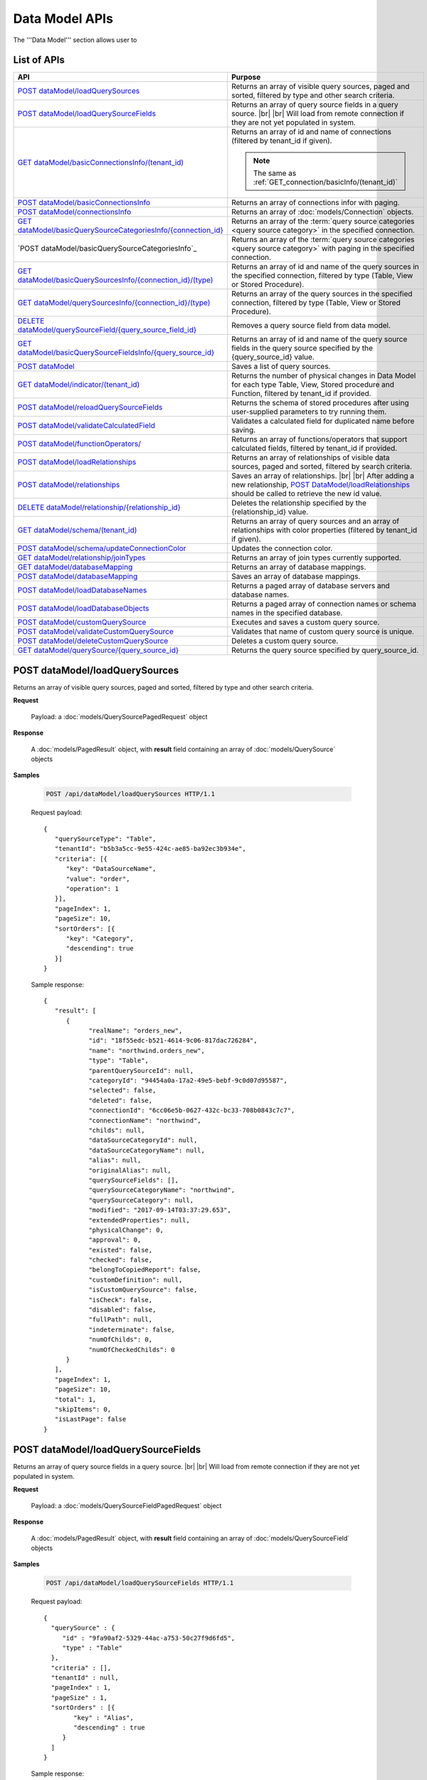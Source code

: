 

============================
Data Model APIs
============================

The '''Data Model''' section allows user to

.. hlist::
   :columns: 2
   
   * manage data sources and data source fields
   * add computed columns
   * delete columns
   * manage relationships

List of APIs
------------

.. list-table::
   :class: apitable
   :widths: 35 65
   :header-rows: 1

   * - API
     - Purpose
   * - `POST dataModel/loadQuerySources`_
     - Returns an array of visible query sources, paged and sorted, filtered by type and other search criteria.
   * - `POST dataModel/loadQuerySourceFields`_
     - Returns an array of query source fields in a query source. |br| |br|
       Will load from remote connection if they are not yet populated in system.
   * - `GET dataModel/basicConnectionsInfo/(tenant_id)`_
     - Returns an array of id and name of connections (filtered by tenant_id if given).
     
       .. note::
          
          The same as :ref:`GET_connection/basicInfo/(tenant_id)`
   * - `POST dataModel/basicConnectionsInfo`_
     - Returns an array of connections infor with paging.
   * - `POST dataModel/connectionsInfo`_
     - Returns an array of :doc:`models/Connection` objects.
   * - `GET dataModel/basicQuerySourceCategoriesInfo/{connection_id}`_
     - Returns an array of the :term:`query source categories <query source category>` in the specified connection.
     
       .. versionadded:: 2.0.3
   * - `POST dataModel/basicQuerySourceCategoriesInfo`_
     - Returns an array of the :term:`query source categories <query source category>` with paging in the specified connection.
     
       .. versionadded:: 2.4.0
   * - `GET dataModel/basicQuerySourcesInfo/{connection_id}/(type)`_
     - Returns an array of id and name of the query sources in the specified connection, filtered by type (Table, View or Stored Procedure).
   * - `GET dataModel/querySourcesInfo/{connection_id}/(type)`_
     - Returns an array of the query sources in the specified connection, filtered by type (Table, View or Stored Procedure).
   * - `DELETE dataModel/querySourceField/{query_source_field_id}`_
     - Removes a query source field from data model.
   * - `GET dataModel/basicQuerySourceFieldsInfo/{query_source_id}`_
     - Returns an array of id and name of the query source fields in the query source specified by the {query_source_id} value.
   * - `POST dataModel`_
     - Saves a list of query sources.
   * - `GET dataModel/indicator/(tenant_id)`_
     - Returns the number of physical changes in Data Model for each type Table, View, Stored procedure and Function, filtered by tenant_id if provided.
   * - `POST dataModel/reloadQuerySourceFields`_
     - Returns the schema of stored procedures after using user-supplied parameters to try running them.
   * - `POST dataModel/validateCalculatedField`_
     - Validates a calculated field for duplicated name before saving.
   * - `POST dataModel/functionOperators/`_
     - Returns an array of functions/operators that support calculated fields, filtered by tenant_id if provided.
   * - `POST dataModel/loadRelationships`_
     - Returns an array of relationships of visible data sources, paged and sorted, filtered by search criteria.
   * - `POST dataModel/relationships`_
     - Saves an array of relationships. |br| |br|
       After adding a new relationship, `POST DataModel/loadRelationships`_ should be called to retrieve the new id value.
   * - `DELETE dataModel/relationship/{relationship_id}`_
     - Deletes the relationship specified by the {relationship_id} value.
   * - `GET dataModel/schema/(tenant_id)`_
     - Returns an array of query sources and an array of relationships with color properties (filtered by tenant_id if given).
   * - `POST dataModel/schema/updateConnectionColor`_
     - Updates the connection color.
   * - `GET dataModel/relationship/joinTypes`_
     - Returns an array of join types currently supported.
   * - `GET dataModel/databaseMapping`_
     - Returns an array of database mappings.
   * - `POST dataModel/databaseMapping`_
     - Saves an array of database mappings.
   * - `POST dataModel/loadDatabaseNames`_
     - Returns a paged array of database servers and database names.
   * - `POST dataModel/loadDatabaseObjects`_
     - Returns a paged array of connection names or schema names in the specified database.
   * - `POST dataModel/customQuerySource`_
     - Executes and saves a custom query source.
   * - `POST dataModel/validateCustomQuerySource`_
     - Validates that name of custom query source is unique.
   * - `POST dataModel/deleteCustomQuerySource`_
     - Deletes a custom query source.
   * - `GET dataModel/querySource/{query_source_id}`_
     - Returns the query source specified by query_source_id.

.. _POST_dataModel/loadQuerySources:

POST dataModel/loadQuerySources
--------------------------------------------------------------

Returns an array of visible query sources, paged and sorted, filtered by type and other search criteria.

**Request**

    Payload: a :doc:`models/QuerySourcePagedRequest` object

**Response**

    A :doc:`models/PagedResult` object, with **result** field containing an array of :doc:`models/QuerySource` objects

**Samples**

   .. code-block:: http

      POST /api/dataModel/loadQuerySources HTTP/1.1

   Request payload::

      {
         "querySourceType": "Table",
         "tenantId": "b5b3a5cc-9e55-424c-ae85-ba92ec3b934e",
         "criteria": [{
            "key": "DataSourceName",
            "value": "order",
            "operation": 1
         }],
         "pageIndex": 1,
         "pageSize": 10,
         "sortOrders": [{
            "key": "Category",
            "descending": true
         }]
      }

   Sample response::

      {
         "result": [        
            {
                  "realName": "orders_new",
                  "id": "18f55edc-b521-4614-9c06-817dac726284",
                  "name": "northwind.orders_new",
                  "type": "Table",
                  "parentQuerySourceId": null,
                  "categoryId": "94454a0a-17a2-49e5-bebf-9c0d07d95587",
                  "selected": false,
                  "deleted": false,
                  "connectionId": "6cc06e5b-0627-432c-bc33-708b0843c7c7",
                  "connectionName": "northwind",
                  "childs": null,
                  "dataSourceCategoryId": null,
                  "dataSourceCategoryName": null,
                  "alias": null,
                  "originalAlias": null,
                  "querySourceFields": [],
                  "querySourceCategoryName": "northwind",
                  "querySourceCategory": null,
                  "modified": "2017-09-14T03:37:29.653",
                  "extendedProperties": null,
                  "physicalChange": 0,
                  "approval": 0,
                  "existed": false,
                  "checked": false,
                  "belongToCopiedReport": false,
                  "customDefinition": null,
                  "isCustomQuerySource": false,
                  "isCheck": false,
                  "disabled": false,
                  "fullPath": null,
                  "indeterminate": false,
                  "numOfChilds": 0,
                  "numOfCheckedChilds": 0
            }
         ],
         "pageIndex": 1,
         "pageSize": 10,
         "total": 1,
         "skipItems": 0,
         "isLastPage": false
      }

.. _POST_dataModel/loadQuerySourceFields:

POST dataModel/loadQuerySourceFields
--------------------------------------------------------------

Returns an array of query source fields in a query source. |br| |br|
Will load from remote connection if they are not yet populated in system.

**Request**

    Payload: a :doc:`models/QuerySourceFieldPagedRequest` object

**Response**

        A :doc:`models/PagedResult` object, with **result** field containing an array of :doc:`models/QuerySourceField` objects

**Samples**

   .. code-block:: http

      POST /api/dataModel/loadQuerySourceFields HTTP/1.1

   Request payload::

      {
        "querySource" : {
           "id" : "9fa90af2-5329-44ac-a753-50c27f9d6fd5",
           "type" : "Table"
        },
        "criteria" : [],
        "tenantId" : null,
        "pageIndex" : 1,
        "pageSize" : 1,
        "sortOrders" : [{
              "key" : "Alias",
              "descending" : true
           }
        ]
      }


   Sample response::

      {
         "result": [
            {
                  "name": "ShipVia",
                  "alias": "",
                  "dataType": "int",
                  "izendaDataType": "Numeric",
                  "allowDistinct": true,
                  "visible": true,
                  "filterable": true,
                  "querySourceId": "18f55edc-b521-4614-9c06-817dac726284",
                  "parentId": null,
                  "expressionFields": [],
                  "filteredValue": "",
                  "type": 0,
                  "groupPosition": 0,
                  "position": 7,
                  "extendedProperties": "{\"PrimaryKey\":true}",
                  "physicalChange": 0,
                  "approval": 0,
                  "existed": false,
                  "matchedTenant": false,
                  "functionName": null,
                  "expression": null,
                  "fullName": null,
                  "calculatedTree": null,
                  "reportId": null,
                  "originalName": null,
                  "originalId": "00000000-0000-0000-0000-000000000000",
                  "isParameter": false,
                  "isCalculated": false,
                  "hasAggregatedFunction": false,
                  "querySource": null,
                  "querySourceName": null,
                  "categoryName": null,
                  "inaccessible": false,
                  "originalAlias": null,
                  "fullPath": null,
                  "isCheck": false,
                  "id": "0b0645cc-c401-4574-a868-aacaada4cb16",
                  "state": 0,
                  "deleted": false,
                  "inserted": true,
                  "version": null,
                  "created": null,
                  "createdBy": "acme",
                  "modified": "2017-09-14T03:35:32.33",
                  "modifiedBy": null
            }
         ],
         "pageIndex": 1,
         "pageSize": 1,
         "total": 14,
         "skipItems": 0,
         "isLastPage": true
      }


GET dataModel/basicConnectionsInfo/(tenant_id)
--------------------------------------------------------------

Returns an array of id and name of connections (filtered by tenant_id if given).

.. note::

   The same as :ref:`GET_connection/basicInfo/(tenant_id)`

**Request**

    No payload

**Response**

   An array of :doc:`models/Item` objects with:

      \- **key** is the id of the connection |br|
      \- **value** is the name of the connection

**Samples**

   .. code-block:: http

      GET /api/dataModel/basicConnectionsInfo HTTP/1.1

   Sample response::

      [
         {
            "key": "6cc06e5b-0627-432c-bc33-708b0843c7c7",
            "value": "northwind",
            "originalValue": null,
            "dataFormat": null,
            "intimePeriodType": null,
            "valueInTimePeriod": 0,
            "function": null
         }
      ]

POST dataModel/basicConnectionsInfo
--------------------------------------------------------------

Returns an array of connections infor with paging.

.. versionadded:: 2.4.0

.. note::

   The same as :ref:`GET_connection/basicInfo/(tenant_id)`

**Request**

   Payload: a :doc:`models/PagedRequest` object.

**Response**

   A :doc:`models/PagedResult` object with **result** field containing a list of :doc:`models/Item` objects whose each **key** is the connectionsId and **value** is the connectionName.

**Samples**

   .. code-block:: http

      POST /api/dataModel/basicConnectionsInfo HTTP/1.1

   Sample response::

      {
         "result": [
            {
                  "key": "2046c03b-3830-4385-9ac0-bdc95e92ea49",
                  "value": "[MSSQL]My Test 1",
                  "originalValue": null,
                  "dataFormat": null,
                  "intimePeriodType": null,
                  "valueInTimePeriod": 0,
                  "function": null
            },
            {
                  "key": "7e682625-52c8-4524-a19d-4d8225aa9ea8",
                  "value": "[MSSQL]My Test 2",
                  "originalValue": null,
                  "dataFormat": null,
                  "intimePeriodType": null,
                  "valueInTimePeriod": 0,
                  "function": null
            }
         ],
         "pageIndex": 1,
         "pageSize": 2,
         "total": 19,
         "skipItems": 0,
         "isLastPage": false
      }

POST dataModel/connectionsInfo
--------------------------------------------------------

Returns an array of :doc:`models/Connection` objects.

.. versionadded:: 2.7.0

**Request**

   Payload: a :doc:`models/PagedRequest` object.

**Response**

   A :doc:`models/PagedResult` object with **result** field containing a list of :doc:`models/Connection` objects.

**Samples**

   .. code-block:: http

      POST /api/dataModel/connectionsInfo HTTP/1.1

   Request payload::

      {
         "skipItems":-1,
         "tenantId":null
      }

   Sample response::

      {  
         "result":[  
            {  
               "id":"fa1c3381-d56a-4648-a280-480c759ef867",
               "name":"mydb",
               "originalName":null,
               "serverTypeId":"572bd576-8c92-4901-ab2a-b16e38144813",
               "databaseServer":"izenda-vm04",
               "serverTypeName":"MSSQL",
               "connectionString":"1YRqPAk9Lqdvvn/yborkLmvZ2CP4cI+xfMq4NZdEfvLVxFoMqDSGYBLPPOYIwpEWLhKw+f1nxXIcqfUZxE4mRA==",
               "visible":false,
               "deleted":false,
               "relateToConnectionId":null,
               "tenantId":null,
               "dBSource":{  
                  "querySources":[]
               },
               "relationships":null,
               "physicalChange":0,
               "checked":false,
               "isCheck":false,
               "databaseName":"mydb",
               "fullPath":null,
               "indeterminate":false,
               "numOfChilds":0,
               "numOfCheckedChilds":0
            }
         ],
         "pageIndex":0,
         "pageSize":1000,
         "total":5,
         "skipItems":-1,
         "isLastPage":true
      }


GET dataModel/basicQuerySourceCategoriesInfo/{connection_id}
--------------------------------------------------------------

Returns an array of the :term:`query source categories <query source category>` in the specified connection.

.. versionadded:: 2.0.3

**Request**

    No payload

**Response**

   An array of :doc:`models/Item` objects with:

      \- **key** is the id of the :doc:`models/QuerySourceCategory` |br|
      \- **value** is the name of the :doc:`models/QuerySourceCategory`

**Samples**

   .. code-block:: http

      GET /api/dataModel/basicQuerySourceCategoriesInfo/2046c03b-3830-4385-9ac0-bdc95e92ea49 HTTP/1.1

   Sample response::

      [
        {
          "key": "34dc82ea-890d-4e3a-86a9-91ef171fd6f5",
          "value": "Application",
          "originalValue": null,
          "dataFormat": null,
          "intimePeriodType": null,
          "valueInTimePeriod": 0,
          "function": null
        },
        {
          "key": "e3354049-cffc-4b3d-1g25-e9f518d12d01",
          "value": "DataLoadSimulation",
          "originalValue": null,
          "dataFormat": null,
          "intimePeriodType": null,
          "valueInTimePeriod": 0,
          "function": null
        }
      ]

POST dataModel/basicQuerySourceCategoriesInfo/
--------------------------------------------------------------

Returns an array of the :term:`query source categories <query source category>` with paging.

.. versionadded:: 2.4.0

**Request**

    Payload: a :doc:`models/QuerySourceCategoryPagedRequest` object.

**Response**

       A :doc:`models/PagedResult` object with **result** field containing a list of :doc:`models/Item` objects whose each **key** is the id of the :doc:`models/QuerySourceCategory` and **value** is the name of the the :doc:`models/QuerySourceCategory`.

**Samples**

   .. code-block:: http

      POST /api/dataModel/basicQuerySourceCategoriesInfo HTTP/1.1

   Sample response::

      {
         "result": [
            {
                  "key": "34dc82ea-890d-4e3a-86a9-91ef171f4ca5",
                  "value": "Application",
                  "originalValue": null,
                  "dataFormat": null,
                  "intimePeriodType": null,
                  "valueInTimePeriod": 0,
                  "function": null
            }
         ],
         "pageIndex": 1,
         "pageSize": 1,
         "total": 11,
         "skipItems": 0,
         "isLastPage": false
      }

GET dataModel/basicQuerySourcesInfo/{connection_id}/(type)
--------------------------------------------------------------

Returns an array of id and name of the query sources in the specified connection, filtered by type (Table, View or Stored Procedure).

**Request**

    No payload

    **type** values:
    
    * Table
    * View
    * Stored%20Procedure

**Response**

   An array of :doc:`models/Item` objects with:

      \- **key** is the id of the :doc:`models/QuerySource` |br|
      \- **value** is the name of the :doc:`models/QuerySource`

**Samples**

   .. code-block:: http

      GET /api/dataModel/basicQuerySourcesInfo/48733501-c57d-48ca-aded-501d5ebdaad9 HTTP/1.1

   Sample response::

      [{
         "key": "4e9aabda-9a95-4a00-8d80-0b8b1fbc7bc8",
         "value": "dbo.Suppliers",
         "originalValue": null,
         "dataFormat": null,
         "intimePeriodType": null,
         "valueInTimePeriod": 0,
         "function": null
      }, {
         "key": "42f7c4ff-f44e-4460-bd50-10540d99a276",
         "value": "dbo.Order Details",
         "originalValue": null,
         "dataFormat": null,
         "intimePeriodType": null,
         "valueInTimePeriod": 0,
         "function": null
      }]


GET dataModel/querySourcesInfo/{connection_id}/(type)
--------------------------------------------------------------

Returns an array of the query sources in the specified connection, filtered by type (Table, View or Stored Procedure).

**Request**

    No payload

    **type** values:

    * Table
    * View
    * Stored%20Procedure

**Response**

    An array of :doc:`models/QuerySourceInfo` objects

**Samples**

   .. code-block:: http

      GET /api/dataModel/querySourcesInfo/5e8e56ce-ac29-48cf-ae0d-56cb5d9a935e/Table HTTP/1.1

   Sample response::

      [
        {
          "id": "77882ea1-6d82-45c2-b762-6c8612682b91",
          "name": "Categories",
          "alias": null,
          "category": "dbo",
          "serverTypeId": "00000000-0000-0000-0000-000000000000",
          "connectionStringId": "00000000-0000-0000-0000-000000000000",
          "connectionString": null,
          "connectionName": null,
          "querySourceCategoryName": null
        },
        {
          "id": "55329213-9db0-4835-b465-44b3ac9b19fa",
          "name": "CustomerCustomerDemo",
          "alias": null,
          "category": "dbo",
          "serverTypeId": "00000000-0000-0000-0000-000000000000",
          "connectionStringId": "00000000-0000-0000-0000-000000000000",
          "connectionString": null,
          "connectionName": null,
          "querySourceCategoryName": null
        }]


DELETE dataModel/querySourceField/{query_source_field_id}
--------------------------------------------------------------

Removes a query source field from data model.

**Request**

    No payload

**Response**

    * true if the deletion is succesful
    * false if not

**Samples**

   .. code-block:: http

      DELETE /api/dataModel/querySourceField/da7be1b4-d4c0-43c4-a11b-5c87004c4837 HTTP/1.1

   Sample response::

      true


GET dataModel/basicQuerySourceFieldsInfo/{query_source_id}
--------------------------------------------------------------

Returns an array of id and name of the query source fields in the query source specified by the {query_source_id} value.

**Request**

    No payload

**Response**

   An array of :doc:`models/Item` objects with:

      \- **key** is the id of the :doc:`models/QuerySourceField` |br|
      \- **value** if the name of the :doc:`models/QuerySourceField`

**Samples**

   .. code-block:: http

      GET /api/dataModel/basicQuerySourceFieldsInfo/4e9aabda-9a95-4a00-8d80-0b8b1fbc7bc8 HTTP/1.1

   Sample response::

      [{
         "key": "f8c2a34b-b304-4f1d-9d90-96c018ec3d2a",
         "value": "ContactName",
         "originalValue": null,
         "dataFormat": null,
         "intimePeriodType": null,
         "valueInTimePeriod": 0,
         "function": null
      }, {
         "key": "a895434e-a77b-452e-8ed1-9b5fa339f1a8",
         "value": "CompanyName",
         "originalValue": null,
         "dataFormat": null,
         "intimePeriodType": null,
         "valueInTimePeriod": 0,
         "function": null
      }, {
         "key": "3b266337-0142-4a4b-8351-ea0a74a7f234",
         "value": "SupplierID",
         "originalValue": null,
         "dataFormat": null,
         "intimePeriodType": null,
         "valueInTimePeriod": 0,
         "function": null
      }]

.. _POST_dataModel:

POST dataModel
--------------------------------------------------------------

Saves a list of query sources.

**Request**

    Payload: a :doc:`models/DataModel` object

**Response**

    An :doc:`models/OperationResult` object with **success** field true if the save is successful

**Samples**

   .. code-block:: http

      POST /api/dataModel HTTP/1.1

   Request payload to save the aliases for column [dbo].[AWBuildVersion].[Database Version] and for table [dbo].[Categories]::

      {
        "tenantId" : null,
        "querySources" : [{
              "id" : "c3330d53-cd8d-411c-9e7d-05849c7f2cc3",
              "name" : "dbo.AWBuildVersion",
              "type" : "Table",
              "parentQuerySourceId" : null,
              "categoryId" : null,
              "selected" : false,
              "connectionId" : "828e10df-dedb-42f6-8adf-b0785810837e",
              "connectionName" : "AdventureWorks2008R2",
              "childs" : null,
              "dataSourceCategoryId" : null,
              "dataSourceCategoryName" : null,
              "alias" : null,
              "querySourceFields" : [{
                    "id" : "dc4eca5c-ec25-4721-9f72-f98813f9b116",
                    "name" : "VersionDate",
                    "alias" : "",
                    "dataType" : "datetime",
                    "visible" : true,
                    "filterable" : true,
                    "deleted" : false,
                    "querySourceId" : "c3330d53-cd8d-411c-9e7d-05849c7f2cc3",
                    "parentId" : null,
                    "children" : null,
                    "modified" : "2016-04-06T04:20:37",
                    "filteredValue" : "{}",
                    "type" : 0,
                    "position" : 0,
                    "extendedProperties" : "",
                    "physicalChange" : 0,
                    "approval" : 0,
                    "existed" : false,
                    "matchedTenant" : false
                 }, {
                    "id" : "a3466647-d30b-4b21-868d-c05d074cba66",
                    "name" : "Database Version",
                    "alias" : "dbversion",
                    "dataType" : "nvarchar",
                    "visible" : true,
                    "filterable" : true,
                    "deleted" : false,
                    "querySourceId" : "c3330d53-cd8d-411c-9e7d-05849c7f2cc3",
                    "parentId" : null,
                    "children" : null,
                    "modified" : "2016-04-06T04:20:37",
                    "filteredValue" : "{}",
                    "type" : 0,
                    "position" : 0,
                    "extendedProperties" : "",
                    "physicalChange" : 0,
                    "approval" : 0,
                    "existed" : false,
                    "matchedTenant" : false
                 }
              ],
              "querySourceCategory" : null,
              "modified" : null,
              "extendedProperties" : "{}",
              "physicalChange" : 0,
              "approval" : 0,
              "existed" : false
           }, {
              "id" : "f5e3450b-2b5b-4388-bce3-05efba5b8311",
              "name" : "dbo.Categories",
              "type" : "Table",
              "parentQuerySourceId" : null,
              "categoryId" : null,
              "selected" : false,
              "connectionId" : "8143ad74-fa73-4224-9299-b115252e1cc7",
              "connectionName" : "Northwind2014",
              "childs" : null,
              "dataSourceCategoryId" : "014e42b4-979a-4a7f-80cf-492142572d10",
              "dataSourceCategoryName" : "test",
              "alias" : "Cats",
              "querySourceFields" : [],
              "querySourceCategory" : null,
              "modified" : null,
              "extendedProperties" : "{}",
              "physicalChange" : 0,
              "approval" : 0,
              "existed" : false
           }
        ]
      }

   Request Payload to set dynamic for stored procedure [dbo].[CustOrdersDetail]::

      {
        "tenantId" : null,
        "querySources" : [{
              "id" : "eabce774-10e4-4c9d-b0fd-7f8dc3b8a6be",
              "name" : "dbo.CustOrdersDetail",
              "type" : "Stored Procedure",
              "parentQuerySourceId" : null,
              "categoryId" : null,
              "selected" : false,
              "connectionId" : "38f89176-7113-4a20-aed0-9758cb65122a",
              "connectionName" : "AdventureWorks2008R2",
              "childs" : null,
              "dataSourceCategoryId" : null,
              "dataSourceCategoryName" : null,
              "alias" : null,
              "querySourceFields" : [{
                    "id" : "5d4c6339-1539-43ed-a1d4-fd6f423f6bd3",
                    "name" : "@OrderID",
                    "alias" : "",
                    "dataType" : "int",
                    "visible" : true,
                    "filterable" : true,
                    "deleted" : false,
                    "querySourceId" : "eabce774-10e4-4c9d-b0fd-7f8dc3b8a6be",
                    "parentId" : null,
                    "children" : null,
                    "modified" : "2016-04-13T08:55:15.803",
                    "filteredValue" : "{}",
                    "type" : 1,
                    "position" : 1,
                    "extendedProperties" : null,
                    "physicalChange" : 0,
                    "approval" : 0,
                    "existed" : false,
                    "matchedTenant" : false
                 }
              ],
              "querySourceCategory" : null,
              "modified" : "2016-12-13T08:55:15.787",
              "extendedProperties" : "{\"Dynamic\":true,\"Static\":false}",
              "physicalChange" : 0,
              "approval" : 0,
              "existed" : false
           }
        ]
      }

   Request Payload to set Field Level and Expression Level for functions::

      {
        "tenantId" : null,
        "querySources" : [{
              "id" : "b2972494-ca59-4904-9561-d4b609a6b806",
              "name" : "northwind.DateOnly",
              "type" : "Function",
              "parentQuerySourceId" : null,
              "categoryId" : null,
              "selected" : false,
              "connectionId" : "33244a6a-df64-46f8-8c5c-93eebe0f9c47",
              "connectionName" : "northwind",
              "childs" : null,
              "dataSourceCategoryId" : null,
              "dataSourceCategoryName" : null,
              "alias" : null,
              "querySourceFields" : [],
              "querySourceCategory" : null,
              "modified" : "2016-12-13T07:36:42.713",
              "extendedProperties" : "{\"ReturnedValue\":\"varchar\",\"InputParams\":\"InDateTime\",\"FieldLevel\":true,\"ExpressionLevel\":true}",
              "physicalChange" : 0,
              "approval" : 0,
              "existed" : false
           }, {
              "id" : "2224f941-a4e1-4211-8c52-fcba3dc14dd8",
              "name" : "northwind.MyRound",
              "type" : "Function",
              "parentQuerySourceId" : null,
              "categoryId" : null,
              "selected" : false,
              "connectionId" : "33244a6a-df64-46f8-8c5c-93eebe0f9c47",
              "connectionName" : "northwind",
              "childs" : null,
              "dataSourceCategoryId" : null,
              "dataSourceCategoryName" : null,
              "alias" : null,
              "querySourceFields" : [],
              "querySourceCategory" : null,
              "modified" : "2016-12-13T07:36:42.713",
              "extendedProperties" : "{\"ReturnedValue\":\"double\",\"InputParams\":\"Operand,Places\",\"FieldLevel\":false,\"ExpressionLevel\":true}",
              "physicalChange" : 0,
              "approval" : 0,
              "existed" : false
           }
        ]
      }

   Successful response::

      {
        "success" : true,
        "messages" : [],
        "data" : null
      }

GET dataModel/indicator/(tenant_id)
--------------------------------------------------------------

Returns the number of physical changes in Data Model for each type Table, View, Stored procedure and Function, filtered by tenant_id if provided.

**Request**

    No payload

**Response**

   An array of :doc:`models/Item` objects with:

      \- **key** is Either "Table", "View", "Stored procedure" or "Function" |br|
      \- **value** is the number of changes for each type

**Samples**

   .. code-block:: http

      GET /api/dataModel/indicator HTTP/1.1

   Sample response::

      [{
        "key" : "Table",
        "value" : 2,
        "originalValue": null,
        "dataFormat": null,
        "intimePeriodType": null,
        "valueInTimePeriod": 0,
        "function": null
      }, {
        "key" : "View",
        "value" : 1,
        "originalValue": null,
        "dataFormat": null,
        "intimePeriodType": null,
        "valueInTimePeriod": 0,
        "function": null
      }]


POST dataModel/reloadQuerySourceFields
--------------------------------------------------------------

Returns the schema of stored procedures after using user-supplied parameters to try running them.

**Request**

    Payload: a :doc:`models/ReloadQuerySourceRequest` object

**Response**

    A :doc:`models/DataResult` object, with **data** field containing a :doc:`models/PagedResult` object whose **result** field containing a list of :doc:`models/QuerySourceField` objects

**Samples**

   .. code-block:: http

      POST /api/dataModel/reloadQuerySourceFields HTTP/1.1

   Request payload for Filter Lookup Key - Value::

      {
        "querySourceId" : "0cd0f186-48f1-47a9-9975-1f2bded3a5cc",
        "postedParameters" : [{
              "id" : "8ccfac80-c883-446b-948d-18568dc4d173",
              "name" : "@OrderID",
              "filteredValue" : {
                 "type":"1",
                 "databaseName":"Northwind",
                 "databaseId":"f7d00fd9-bfb4-40ae-b25a-61007781b196",
                 "querySourceName":"dbo.Order Details",
                 "querySourceId":"000e6c8a-89fd-4b38-8d6a-1b891c180daa",
                 "lookupKeyQuerySourceFieldName":"OrderID",
                 "lookupKeyQuerySourceFieldId":"a0acf5b0-4e47-49d6-af73-c953408df3ef",
                 "displayQuerySourceFieldName":"OrderID",
                 "displayQuerySourceFieldId":"a0acf5b0-4e47-49d6-af73-c953408df3ef",
                 "userDefinedValues": []
              }
           }
        ],
        "sortOrders" : [{
              "key" : "ColumnName",
              "descending" : true
           }
        ]
      }

   Request payload for User Defined Filter Value::

      {
        "querySourceId" : "0cd0f186-48f1-47a9-9975-1f2bded3a5cc",
        "postedParameters" : [{
              "id" : "8ccfac80-c883-446b-948d-18568dc4d173",
              "name" : "@OrderID",
              "filteredValue" : {
                 "type" : "2",
                 "userDefinedValues" : ["1", "2"]
              }
           }
        ],
        "sortOrders" : [{
              "key" : "ColumnName",
              "descending" : true
           }
        ]
      }

   .. container:: toggle

      .. container:: header

         Sample response:

      .. code-block:: json

         {
            "data": {
               "result": [
                     {
                        "name": "ProductName",
                        "alias": "",
                        "dataType": "nvarchar",
                        "izendaDataType": "Text",
                        "allowDistinct": true,
                        "visible": true,
                        "filterable": true,
                        "querySourceId": "00000000-0000-0000-0000-000000000000",
                        "parentId": null,
                        "expressionFields": [],
                        "filteredValue": "{}",
                        "type": 0,
                        "groupPosition": 1,
                        "position": 3,
                        "extendedProperties": null,
                        "physicalChange": 0,
                        "approval": 0,
                        "existed": false,
                        "matchedTenant": false,
                        "functionName": null,
                        "expression": null,
                        "fullName": null,
                        "calculatedTree": null,
                        "reportId": null,
                        "originalName": null,
                        "originalId": "00000000-0000-0000-0000-000000000000",
                        "isParameter": false,
                        "isCalculated": false,
                        "hasAggregatedFunction": false,
                        "querySource": null,
                        "querySourceName": null,
                        "categoryName": null,
                        "inaccessible": false,
                        "originalAlias": null,
                        "fullPath": null,
                        "isCheck": false,
                        "id": "156f529f-af43-44b1-82b8-419e4a5ed086",
                        "state": 0,
                        "deleted": false,
                        "inserted": true,
                        "version": null,
                        "created": null,
                        "createdBy": "acme",
                        "modified": "0001-01-01T00:00:00",
                        "modifiedBy": null
                     },
                     {
                        "name": "@OrderID",
                        "alias": "",
                        "dataType": "int",
                        "izendaDataType": "Int",
                        "allowDistinct": true,
                        "visible": true,
                        "filterable": true,
                        "querySourceId": "00000000-0000-0000-0000-000000000000",
                        "parentId": null,
                        "expressionFields": [],
                        "filteredValue": "{}",
                        "type": 0,
                        "groupPosition": 1,
                        "position": 2,
                        "extendedProperties": null,
                        "physicalChange": 0,
                        "approval": 0,
                        "existed": false,
                        "matchedTenant": false,
                        "functionName": null,
                        "expression": null,
                        "fullName": null,
                        "calculatedTree": null,
                        "reportId": null,
                        "originalName": null,
                        "originalId": "00000000-0000-0000-0000-000000000000",
                        "isParameter": false,
                        "isCalculated": false,
                        "hasAggregatedFunction": false,
                        "querySource": null,
                        "querySourceName": null,
                        "categoryName": null,
                        "inaccessible": false,
                        "originalAlias": null,
                        "fullPath": null,
                        "isCheck": false,
                        "id": "086d5f37-d6b4-4aa4-807e-f6edac2f05b2",
                        "state": 0,
                        "deleted": false,
                        "inserted": true,
                        "version": null,
                        "created": null,
                        "createdBy": "acme",
                        "modified": "0001-01-01T00:00:00",
                        "modifiedBy": null
                     },
               ],
               "pageIndex": 0,
               "pageSize": 10,
               "total": 2,
               "skipItems": 0,
               "isLastPage": true
            },
            "success": true,
            "messages": null
         }


POST dataModel/validateCalculatedField
--------------------------------------------------------------

Validates a calculated field for duplicated name before saving.

**Request**

    Payload: a :doc:`models/QuerySourceField` object

**Response**

    * true if the name is valid
    * false if not

**Samples**

   .. code-block:: http

      POST /api/dataModel/validateCalculatedField HTTP/1.1

   Request payload::

      {
              "name" : "UnitPrice",
              "querySourceId" : "9d18fa06-bf09-4908-9cc0-3ecb15c0e9e4"
      }

   Sample response::

      {
         "success": true,
         "messages": null,
         "data": null
      }


POST dataModel/functionOperators/
--------------------------------------------------------------

Returns an array of functions/operators that support calculated fields, filtered by tenant_id if provided.

**Request**

    A :doc:`models/CalculatedFieldFunctionParam` object.

**Response**

    An array of :doc:`models/ReportFunction` objects

**Samples**

   .. code-block:: http

      POST /api/dataModel/functionOperators HTTP/1.1

   Sample Payload::

      {
         "tenantId" : "b5b3a5cc-9e55-424c-ae85-ba92ec3b934e",
         "querySourceIds" : [
            "273badf8-d210-494f-a458-25e8f462891f",
            "5cc9e1dd-239c-43ac-8098-6b1c4b9e4478",
            "25ac2696-cabb-41df-a9aa-1b46f46c42f1",
            "f7ae5b5d-628e-4eaf-b8b2-fd823a484a35"
         ],
         "includeCustomJsonFunction" : false
      }

   .. container:: toggle

      .. container:: header

         Sample response:

      .. code-block:: json

         [{
            "id": null,
            "name": "-",
            "expression": null,
            "dataType": null,
            "formatDataType": null,
            "syntax": "expression - expression",
            "expressionSyntax": "-",
            "isOperator": false,
            "userDefined": false,
            "extendedProperties": {}
         }, {
            "id": null,
            "name": "*",
            "expression": null,
            "dataType": null,
            "formatDataType": null,
            "syntax": "expression * expression",
            "expressionSyntax": "*",
            "isOperator": false,
            "userDefined": false,
            "extendedProperties": {}
         }, {
            "id": null,
            "name": "/",
            "expression": null,
            "dataType": null,
            "formatDataType": null,
            "syntax": "expression / expression",
            "expressionSyntax": "/",
            "isOperator": false,
            "userDefined": false,
            "extendedProperties": {}
         }, {
            "id": null,
            "name": "+",
            "expression": null,
            "dataType": null,
            "formatDataType": null,
            "syntax": "expression + expression",
            "expressionSyntax": "+",
            "isOperator": false,
            "userDefined": false,
            "extendedProperties": {}
         }, {
            "id": null,
            "name": "<",
            "expression": null,
            "dataType": null,
            "formatDataType": null,
            "syntax": "expression < expression",
            "expressionSyntax": "<",
            "isOperator": false,
            "userDefined": false,
            "extendedProperties": {}
         }, {
            "id": null,
            "name": "<=",
            "expression": null,
            "dataType": null,
            "formatDataType": null,
            "syntax": "expression <= expression",
            "expressionSyntax": "<=",
            "isOperator": false,
            "userDefined": false,
            "extendedProperties": {}
         }, {
            "id": null,
            "name": "<>",
            "expression": null,
            "dataType": null,
            "formatDataType": null,
            "syntax": "expression <> expression",
            "expressionSyntax": "<>",
            "isOperator": false,
            "userDefined": false,
            "extendedProperties": {}
         }, {
            "id": null,
            "name": "=",
            "expression": null,
            "dataType": null,
            "formatDataType": null,
            "syntax": "expression = expression",
            "expressionSyntax": "=",
            "isOperator": false,
            "userDefined": false,
            "extendedProperties": {}
         }, {
            "id": null,
            "name": ">",
            "expression": null,
            "dataType": null,
            "formatDataType": null,
            "syntax": "expression > expression",
            "expressionSyntax": ">",
            "isOperator": false,
            "userDefined": false,
            "extendedProperties": {}
         }, {
            "id": null,
            "name": ">=",
            "expression": null,
            "dataType": null,
            "formatDataType": null,
            "syntax": "expression >= expression",
            "expressionSyntax": ">=",
            "isOperator": false,
            "userDefined": false,
            "extendedProperties": {}
         }, {
            "id": null,
            "name": "AND",
            "expression": null,
            "dataType": null,
            "formatDataType": null,
            "syntax": "boolean_expression AND boolean_expression",
            "expressionSyntax": "AND",
            "isOperator": false,
            "userDefined": false,
            "extendedProperties": {}
         }, {
            "id": null,
            "name": "AVG",
            "expression": null,
            "dataType": null,
            "formatDataType": null,
            "syntax": "AVG (expression)",
            "expressionSyntax": "AVG",
            "isOperator": false,
            "userDefined": false,
            "extendedProperties": {}
         }, {
            "id": null,
            "name": "BETWEEN",
            "expression": null,
            "dataType": null,
            "formatDataType": null,
            "syntax": "BETWEEN (test_expression, begin_expression, end_expression)",
            "expressionSyntax": "BETWEEN",
            "isOperator": false,
            "userDefined": false,
            "extendedProperties": {}
         }, {
            "id": null,
            "name": "CASE WHEN...THEN...ELSE...END",
            "expression": null,
            "dataType": null,
            "formatDataType": null,
            "syntax": "CASE WHEN (boolean_expression) THEN (result_expression) [...n] [ELSE (else_result_expression)] END",
            "expressionSyntax": "CASE...WHEN...THEN...ELSE...END",
            "isOperator": false,
            "userDefined": false,
            "extendedProperties": {}
         }, {
            "id": null,
            "name": "CASE...WHEN...THEN...ELSE...END",
            "expression": null,
            "dataType": null,
            "formatDataType": null,
            "syntax": "CASE (input_expression) WHEN (when_expression) THEN (result_expression) [...n] [ELSE (else_result_expression)] END",
            "expressionSyntax": "CASE...WHEN...THEN...ELSE...END",
            "isOperator": false,
            "userDefined": false,
            "extendedProperties": {}
         }, {
            "id": null,
            "name": "CAST...AS",
            "expression": null,
            "dataType": null,
            "formatDataType": null,
            "syntax": "CAST (expression AS data_type)",
            "expressionSyntax": "CAST...AS",
            "isOperator": false,
            "userDefined": false,
            "extendedProperties": {}
         }, {
            "id": null,
            "name": "CONVERT",
            "expression": null,
            "dataType": null,
            "formatDataType": null,
            "syntax": "CONVERT (data_type [( length)], expression[, style])",
            "expressionSyntax": "CONVERT",
            "isOperator": false,
            "userDefined": false,
            "extendedProperties": {}
         }, {
            "id": null,
            "name": "COUNT",
            "expression": null,
            "dataType": null,
            "formatDataType": null,
            "syntax": "COUNT (expression)",
            "expressionSyntax": "COUNT",
            "isOperator": false,
            "userDefined": false,
            "extendedProperties": {}
         }, {
            "id": null,
            "name": "DATEADD",
            "expression": null,
            "dataType": null,
            "formatDataType": null,
            "syntax": "DATEADD (datepart, number, expression)",
            "expressionSyntax": "DATEADD",
            "isOperator": false,
            "userDefined": false,
            "extendedProperties": {}
         }, {
            "id": null,
            "name": "DATEDIFF",
            "expression": null,
            "dataType": null,
            "formatDataType": null,
            "syntax": "DATEDIFF (datepart, startdate, enddate)",
            "expressionSyntax": "DATEDIFF",
            "isOperator": false,
            "userDefined": false,
            "extendedProperties": {}
         }, {
            "id": null,
            "name": "DATEPART",
            "expression": null,
            "dataType": null,
            "formatDataType": null,
            "syntax": "DATEPART (datepart, date)",
            "expressionSyntax": "DATEPART",
            "isOperator": false,
            "userDefined": false,
            "extendedProperties": {}
         }, {
            "id": null,
            "name": "DISTINCT",
            "expression": null,
            "dataType": null,
            "formatDataType": null,
            "syntax": "DISTINCT (column) or DISTINCT column",
            "expressionSyntax": "DISTINCT",
            "isOperator": false,
            "userDefined": false,
            "extendedProperties": {}
         }, {
            "id": null,
            "name": "GETDATE",
            "expression": null,
            "dataType": null,
            "formatDataType": null,
            "syntax": "GETDATE ()",
            "expressionSyntax": "GETDATE",
            "isOperator": false,
            "userDefined": false,
            "extendedProperties": {}
         }, {
            "id": null,
            "name": "IF...THEN...ELSE...END",
            "expression": null,
            "dataType": null,
            "formatDataType": null,
            "syntax": "IF (boolean_expression) THEN (true_expression) [ELSE (false_expression)] END",
            "expressionSyntax": "IF...THEN...ELSE...END",
            "isOperator": false,
            "userDefined": false,
            "extendedProperties": {}
         }, {
            "id": null,
            "name": "IIF",
            "expression": null,
            "dataType": null,
            "formatDataType": null,
            "syntax": "IIF (boolean_expression, true_expression, [false_expression])",
            "expressionSyntax": "IIF",
            "isOperator": false,
            "userDefined": false,
            "extendedProperties": {}
         }, {
            "id": null,
            "name": "ISNULL",
            "expression": null,
            "dataType": null,
            "formatDataType": null,
            "syntax": "ISNULL (check_expression, replacement_value)",
            "expressionSyntax": "ISNULL",
            "isOperator": false,
            "userDefined": false,
            "extendedProperties": {}
         }, {
            "id": null,
            "name": "LEN",
            "expression": null,
            "dataType": null,
            "formatDataType": null,
            "syntax": "LEN (expression)",
            "expressionSyntax": "LEN",
            "isOperator": false,
            "userDefined": false,
            "extendedProperties": {}
         }, {
            "id": null,
            "name": "MAX",
            "expression": null,
            "dataType": null,
            "formatDataType": null,
            "syntax": "MAX (expression)",
            "expressionSyntax": "MAX",
            "isOperator": false,
            "userDefined": false,
            "extendedProperties": {}
         }, {
            "id": null,
            "name": "MIN",
            "expression": null,
            "dataType": null,
            "formatDataType": null,
            "syntax": "MIN (expression)",
            "expressionSyntax": "MIN",
            "isOperator": false,
            "userDefined": false,
            "extendedProperties": {}
         }, {
            "id": null,
            "name": "NOTBETWEEN",
            "expression": null,
            "dataType": null,
            "formatDataType": null,
            "syntax": "NOTBETWEEN (test_expression, begin_expression, end_expression)",
            "expressionSyntax": "NOTBETWEEN",
            "isOperator": false,
            "userDefined": false,
            "extendedProperties": {}
         }, {
            "id": null,
            "name": "OR",
            "expression": null,
            "dataType": null,
            "formatDataType": null,
            "syntax": "boolean_expression OR boolean_expression",
            "expressionSyntax": "OR",
            "isOperator": false,
            "userDefined": false,
            "extendedProperties": {}
         }, {
            "id": null,
            "name": "ROUND",
            "expression": null,
            "dataType": null,
            "formatDataType": null,
            "syntax": "ROUND (expression, length[, function])",
            "expressionSyntax": "ROUND",
            "isOperator": false,
            "userDefined": false,
            "extendedProperties": {}
         }, {
            "id": null,
            "name": "RUNNING AVG",
            "expression": null,
            "dataType": null,
            "formatDataType": null,
            "syntax": "RUNNINGAVG (column)",
            "expressionSyntax": "RUNNINGAVG",
            "isOperator": false,
            "userDefined": false,
            "extendedProperties": {}
         }, {
            "id": null,
            "name": "RUNNING COUNT",
            "expression": null,
            "dataType": null,
            "formatDataType": null,
            "syntax": "RUNNINGCOUNT (column)",
            "expressionSyntax": "RUNNINGCOUNT",
            "isOperator": false,
            "userDefined": false,
            "extendedProperties": {}
         }, {
            "id": null,
            "name": "RUNNING SUM",
            "expression": null,
            "dataType": null,
            "formatDataType": null,
            "syntax": "RUNNINGSUM (column)",
            "expressionSyntax": "RUNNINGSUM",
            "isOperator": false,
            "userDefined": false,
            "extendedProperties": {}
         }, {
            "id": null,
            "name": "SUM",
            "expression": null,
            "dataType": null,
            "formatDataType": null,
            "syntax": "SUM (expression)",
            "expressionSyntax": "SUM",
            "isOperator": false,
            "userDefined": false,
            "extendedProperties": {}
         }]


POST dataModel/loadRelationships
--------------------------------------------------------------

Returns an array of relationships of visible data sources, paged and sorted, filtered by search criteria.

**Request**

    Payload: a :doc:`models/RelationshipPagedRequest` object

**Response**

    A :doc:`models/PagedResult` object with **result** field containing an array of :doc:`models/Relationship` objects

**Samples**

   .. code-block:: http

      POST /api/dataModel/loadRelationships HTTP/1.1

   Request payload::

      {
         "querySourceId": null,
         "tenantId": "b5b3a5cc-9e55-424c-ae85-ba92ec3b934e",
         "criteria": [{
            "key": "All",
            "value": "SQL-North",
            "operation": 1
         }],
         "pageIndex": 1,
         "pageSize": 1,
         "sortOrders": [{
            "key": "DatabaseName",
            "descending": true
         }]
      }

   Sample response::

      {
         "result": [
            {
                  "joinConnectionId": "5e97b5e4-bf85-4be8-8244-cf195bdf4739",
                  "foreignConnectionId": "5e97b5e4-bf85-4be8-8244-cf195bdf4739",
                  "joinQuerySourceAlias": null,
                  "foreignQuerySourceAlias": null,
                  "joinFieldAlias": "",
                  "specifictJoinFieldAlias": null,
                  "foreignFieldAlias": "",
                  "specifictForeignFieldAlias": null,
                  "alias": null,
                  "systemRelationship": true,
                  "joinType": "Inner",
                  "parentRelationshipId": null,
                  "position": null,
                  "relationshipPosition": 0,
                  "relationshipKeyJoins": [],
                  "reportId": null,
                  "foreignAlias": null,
                  "joinQuerySourceUniqueName": null,
                  "joinFieldUniqueName": null,
                  "forgeinQuerySourceUniqueName": null,
                  "forgeinFieldUniqueName": null,
                  "tempId": null,
                  "aliasTempId": null,
                  "originalId": "00000000-0000-0000-0000-000000000000",
                  "isForeignDataObjectAlias": false,
                  "selectedForeignAlias": "c7341994-3506-4f4a-acd9-96f9b8936ec2_Orders",
                  "joinQuerySourceName": "Order Details",
                  "joinQuerySourceId": "7f9cd714-9b06-4aaf-9a8b-5475ea0cdefc",
                  "joinFieldId": "b577df4a-4419-4229-aefd-ad9caa0543ce",
                  "joinFieldType": null,
                  "foreignQuerySourceName": "Orders",
                  "foreignQuerySourceId": "c7341994-3506-4f4a-acd9-96f9b8936ec2",
                  "foreignFieldId": "da29f67c-6cc5-4aa8-b456-0b192ec07fa1",
                  "foreignFieldType": null,
                  "joinFieldName": "OrderID",
                  "foreignFieldName": "OrderID",
                  "joinDataSourceCategoryId": "31df942e-62be-4cda-8866-7ae7a65365f0",
                  "joinDataSourceCategoryName": "Northwind-MSSQL",
                  "foreignDataSourceCategoryId": "31df942e-62be-4cda-8866-7ae7a65365f0",
                  "foreignDataSourceCategoryName": "Northwind-MSSQL",
                  "comparisonOperator": null,
                  "id": "fb386813-a7f8-4033-862a-4a9cafbad38c",
                  "state": 0,
                  "deleted": false,
                  "inserted": true,
                  "version": null,
                  "created": null,
                  "createdBy": "Pika Chu",
                  "modified": "2017-09-14T10:12:06.667",
                  "modifiedBy": null
            }
         ],
         "pageIndex": 1,
         "pageSize": 1,
         "total": 7,
         "skipItems": 0,
         "isLastPage": false
      }


POST dataModel/relationships
--------------------------------------------------------------

Saves an array of relationships. |br| |br|
After adding a new relationship, `POST DataModel/loadRelationships`_ should be called to retrieve the new id value.

**Request**

    Payload: an array of :doc:`models/Relationship` objects

**Response**

    An :doc:`models/OperationResult` object with **success** field true if the save is successful

**Samples**

   .. code-block:: http

      POST /api/dataModel/relationships HTTP/1.1

   Request payload to insert one new relationship and update another::

      [{
           "id" : null,
           "joinConnectionId" : "ca24a47e-ffdd-4391-a82a-254f48b451e5",
           "foreignConnectionId" : "ca24a47e-ffdd-4391-a82a-254f48b451e5",
           "joinQuerySourceId" : "d310d0ec-06b3-409f-b48c-1f519d0a51d5",
           "foreignQuerySourceId" : "9fb719f8-8a70-4f4e-91d5-4e8372413d92",
           "joinFieldId" : "79c398b3-bc5d-4c68-9329-111a7125ad0d",
           "foreignFieldId" : "aff13fd8-b7dc-439d-bfbf-1cd1a1728565",
           "alias" : "",
           "systemRelationship" : false,
           "joinType" : "Inner",
           "position" : "191"
        }, {
           "id" : "c7288fb3-1f9d-49c3-897e-1587d6ccda5f",
           "joinConnectionId" : "ca24a47e-ffdd-4391-a82a-254f48b451e5",
           "foreignConnectionId" : "ca24a47e-ffdd-4391-a82a-254f48b451e5",
           "joinQuerySourceId" : "e03b8805-60ae-41df-b69a-f3bece9721c5",
           "foreignQuerySourceId" : "9fb719f8-8a70-4f4e-91d5-4e8372413d92",
           "joinFieldId" : "322d9f3d-1f65-4d60-9cac-933a2c40db9d",
           "foreignFieldId" : "484817ea-f130-417b-a096-32c13249b7d0",
           "alias" : "",
           "systemRelationship" : false,
           "joinType" : "Inner",
           "modified" : "2016-04-15T03:57:37.803",
           "position" : "185"
        }
      ]

   Sample response::

      {
        "success" : true,
        "messages" : [],
        "data" : null
      }


DELETE dataModel/relationship/{relationship_id}
--------------------------------------------------------------

Deletes the relationship specified by the {relationship_id} value.

**Request**

    No payload

**Response**

    An :doc:`models/OperationResult` object with **success** field true if deletion is successful

**Samples**

   .. code-block:: http

      DELETE /api/dataModel/relationship/457dbf49-9b1d-42d0-9026-0e67ee86a912 HTTP/1.1

   Successful response::

      {
        "success" : true,
        "messages" : [],
        "data" : null
      }

   Response when trying to delete a system relationship::

      {
        "success": false,
        "messages": [
          {
            "key": "",
            "detail": null,
            "messages": [
              "System relationship cannot be deleted."
            ]
          }
        ],
        "data": null
      }

GET dataModel/schema/(tenant_id)
--------------------------------------------------------------

Returns an array of query sources and an array of relationships with color properties (filtered by tenant_id if given).

**Request**

    No payload

**Response**

    A :doc:`models/DataModelSchema` object

**Samples**

   .. code-block:: http

      GET /api/dataModel/schema HTTP/1.1

   Sample response for 2 relationships "Customer" Left joins with "Orders" and "Orders" Inner joins with "Order Details"::

      {
         "querySources": [{
            "id": "8aa52ba9-8324-4b8e-bf42-619a3f050aa5",
            "name": "dbo.Customers",
            "type": "Table",
            "color": null,
            "connectionId": "8195a480-ddd8-4915-95a0-432e24fed0ad",
            "modified": "2016-04-19T03:08:56.091528",
            "fields": [{
                 "name": "ContactName",
                 "properties": ""
            }, {
                 "name": "CustomerID",
                 "properties": "{\"PrimaryKey\":true}"
            }]
         }, {
            "id": "66dcf36e-e4b0-4c9b-9919-b9ba49377784",
            "name": "dbo.Orders",
            "type": "Table",
            "color": null,
            "connectionId": "8195a480-ddd8-4915-95a0-432e24fed0ad",
            "modified": "2016-12-19T03:08:56.091528",
            "fields": [{
                 "name": "CustomerID",
                 "properties": ""
            }, {
                 "name": "OrderDate",
                 "properties": ""
            }, {
                 "name": "OrderID",
                 "properties": "{\"PrimaryKey\":true}"
            }]
         }, {
            "id": "26efbdf4-c724-4824-bd9c-6ae1e2dc7435",
            "name": "dbo.Order Details",
            "type": "Table",
            "color": null,
            "connectionId": "8195a480-ddd8-4915-95a0-432e24fed0ad",
            "modified": "2016-12-19T03:08:56.091528",
            "fields": [{
                 "name": "OrderID",
                 "properties": "{\"PrimaryKey\":true}"
            }, {
                 "name": "ProductID",
                 "properties": "{\"PrimaryKey\":true}"
            }, {
                 "name": "Quantity",
                 "properties": ""
            }, {
                 "name": "UnitPrice",
                 "properties": ""
            }]
         }],
         "relationships": [{
            "joinQuerySourceId": "8aa52ba9-8324-4b8e-bf42-619a3f050aa5",
            "foreignQuerySourceId": "66dcf36e-e4b0-4c9b-9919-b9ba49377784",
            "twoWays": false
         }, {
            "joinQuerySourceId": "66dcf36e-e4b0-4c9b-9919-b9ba49377784",
            "foreignQuerySourceId": "26efbdf4-c724-4824-bd9c-6ae1e2dc7435",
            "twoWays": true
         }]
      }


POST dataModel/schema/updateConnectionColor
--------------------------------------------------------------

Updates the connection color.

**Request**

    A :doc:`models/ConnectionColor` object.

**Response**

    An :doc:`models/OperationResult` object.

**Samples**

   .. code-block:: http

      POST api/dataModel/schema/updateConnectionColor HTTP/1.1

   Request Payload::

      {
         "connectionId" : "6cc06e5b-0627-432c-bc33-708b0843c7c7",
         "color": null,
         "modified": "2017-09-15T03:11:24"
      }

   Sample Response::

      {
         "success": true,
         "messages": null,
         "data": null
      }

GET dataModel/relationship/joinTypes
--------------------------------------------------------------

Returns an array of join types currently supported.	

**Request**

    No payload

**Response**

    An array of string values. |br| |br|
    Currently supported are: "Inner", "Left", "Right", "Full" and "Cross".

**Samples**

   .. code-block:: http

      GET api/dataModel/relationship/joinTypes HTTP/1.1

   Sample response::

      ["Inner", "Left", "Right", "Full", "Cross"]

GET dataModel/databaseMapping
--------------------------------------------------------------

Returns an array of database mappings.

**Request**

    No payload

**Response**

    An array of :doc:`models/GlobalDatabaseMapping` objects

**Samples**

   .. code-block:: http

      GET api/dataModel/databaseMapping HTTP/1.1

   Sample response::

      [
         {
            "fromServer": "SERVER1",
            "toServer": "SERVER2",
            "fromDatabaseName": "[MSSQL] Northwind",
            "type": 2,
            "fromObject": "connection_name",
            "toDatabaseName": "[MSSQL] northwind",
            "toObject": "connection_name_2",
            "selectAllTenants": true,
            "tenantIds": "null",
            "tenants": null,
            "errorType": 0,
            "id": "258bbcf9-4bd1-49de-8728-1578bb4aefa7",
            "state": 0,
            "deleted": false,
            "inserted": true,
            "version": 1,
            "created": "2017-04-14T04:18:50.4000000-07:00",
            "createdBy": "John Doe",
            "modified": "2017-04-14T04:18:50.4000000-07:00",
            "modifiedBy": "John Doe"
         }
      ]

POST dataModel/databaseMapping
--------------------------------------------------------------

Saves an array of database mappings.

**Request**

    An array of :doc:`models/GlobalDatabaseMapping` objects

**Response**

    An :doc:`models/OperationResult` object, with **success** field true if the save is successful

**Samples**

   .. code-block:: http

      POST api/dataModel/databaseMapping HTTP/1.1

   Request Payload::

      [
         {
            "id": null,
            "fromServer": "SERVER1",
            "fromDatabaseName": "[MSSQL] Northwind",
            "type": 2,
            "fromObject": "connection_name",
            "toServer": "SERVER2",
            "toDatabaseName": "[MSSQL] northwind",
            "toObject": "connection_name_2",
            "tenants": null,
            "state": 1,
            "selectAllTenants": true
         }
      ]

   Sample response in case user has System Admin Permission::

      {
         "success":true
         "messages" : [],
         "data" : null
      }

   Sample response in case user does not have System Admin Permission::

    {
      "message" : "You don't have permission to perform this action",
      "detail" : "NoPermission"
    }

POST dataModel/loadDatabaseNames
--------------------------------------------------------------

Returns a paged array of database servers and database names.

**Request**

    A :doc:`models/DatabaseMappingPagedRequest` object

**Response**

    A :doc:`models/PagedResult` object, with **result** field containing an array of the following object:

    .. list-table::
       :header-rows: 1

       *  -  Field
          -  Description
          -  Note
       *  -  **serverTypeName** |br|
             string
          -  The type of the database server (MSSQL, Oracle, MySQL, etc.)
          -
       *  -  **databaseServer** |br|
             string
          -  The name of the server
          -
       *  -  **databaseName** |br|
             string
          -  The name of the database
          -

**Samples**

   .. code-block:: http

      POST api/dataModel/loadDatabaseNames HTTP/1.1

   Request Payload::

      {
         "pageIndex": 1,
         "pageSize": 10,
         "loadFromDatabase": true
      }

   Sample response::

      {
         "result": [
            {
               "serverTypeName": "AZSQL",
               "databaseServer": "abc.database.windows.net",
               "databaseName": "Northwind"
            },
            {
               "serverTypeName": "MSSQL",
               "databaseServer": "localhost",
               "databaseName": "Northwind"
            },
            {
               "serverTypeName": "MYSQL",
               "databaseServer": "192.168.1.1",
               "databaseName": "northwind"
            },
            {
               "serverTypeName": "ORACL",
               "databaseServer": "192.168.1.1:1521/orcl",
               "databaseName": "orcl"
            },
            {
               "serverTypeName": "PGSQL",
               "databaseServer": "192.168.1.1",
               "databaseName": "DB"
            }
         ],
         "pageIndex": 1,
         "pageSize": 10,
         "total": 5,
         "skipItems": 0,
         "isLastPage": true
      }

POST dataModel/loadDatabaseObjects
--------------------------------------------------------------

Returns a paged array of connection names or schema names in the specified database.

**Request**

    A :doc:`models/DatabaseMappingPagedRequest` object

**Response**

   A :doc:`models/PagedResult` object, with **result** field containing an array of strings.

   If :doc:`models/DatabaseMappingPagedRequest`.``type`` is ``2`` (Database), return connection names, else return schema names.

**Samples**

   .. code-block:: http

      POST api/dataModel/loadDatabaseObjects HTTP/1.1

   Request Payload for Database::

      {
         "pageIndex": 1,
         "pageSize": 10,
         "databaseServer": "SERVER1",
         "databaseName": "[MSSQL] Northwind",
         "type": 2
      }

   Sample response for Database::

      {
         "result": [
            "connection_name"
         ],
         "pageIndex": 1,
         "pageSize": 10,
         "total": 1,
         "skipItems": 0,
         "isLastPage": true
      }

   Request Payload for Schema::

      {
         "pageIndex": 1,
         "pageSize": 10,
         "databaseServer": "SERVER1",
         "databaseName": "[MSSQL] Northwind",
         "type": 1
      }

   Sample response for Schema::

      {
         "result": [
            "dbo"
         ],
         "pageIndex": 1,
         "pageSize": 10,
         "total": 1,
         "skipItems": 0,
         "isLastPage": true
      }

POST dataModel/customQuerySource
--------------------------------------------------------------

Executes and saves a custom query source.

**Request**

    A :doc:`models/QuerySource` object

**Response**

   The saved :doc:`models/QuerySource` object.

**Samples**

   .. code-block:: http

      POST api/dataModel/customQuerySource HTTP/1.1

   Request Payload::

      {
         "name": "test",
         "connectionId": "6cc06e5b-0627-432c-bc33-708b0843c7c7",
         "categoryId": "94454a0a-17a2-49e5-bebf-9c0d07d95587",
         "customDefinition": "Select OrderID\nfrom orders"
      }

   .. container:: toggle

      .. container:: header

         Sample response:

      .. code-block:: json

         {
            "realName": "test",
            "id": "193a0a94-decf-4217-9e0c-1956f0335f59",
            "name": "northwind.test",
            "type": "View",
            "parentQuerySourceId": null,
            "categoryId": "94454a0a-17a2-49e5-bebf-9c0d07d95587",
            "selected": true,
            "deleted": false,
            "connectionId": "6cc06e5b-0627-432c-bc33-708b0843c7c7",
            "connectionName": null,
            "childs": null,
            "dataSourceCategoryId": null,
            "dataSourceCategoryName": null,
            "alias": "",
            "originalAlias": null,
            "querySourceFields": [
               {
                     "name": "OrderID",
                     "alias": "",
                     "dataType": "INT",
                     "izendaDataType": "Numeric",
                     "allowDistinct": true,
                     "visible": false,
                     "filterable": false,
                     "querySourceId": "193a0a94-decf-4217-9e0c-1956f0335f59",
                     "parentId": null,
                     "expressionFields": [],
                     "filteredValue": "",
                     "type": 0,
                     "groupPosition": 0,
                     "position": 1,
                     "extendedProperties": "",
                     "physicalChange": 0,
                     "approval": 0,
                     "existed": false,
                     "matchedTenant": false,
                     "functionName": null,
                     "expression": null,
                     "fullName": null,
                     "calculatedTree": null,
                     "reportId": null,
                     "originalName": null,
                     "originalId": "00000000-0000-0000-0000-000000000000",
                     "isParameter": false,
                     "isCalculated": false,
                     "hasAggregatedFunction": false,
                     "querySource": null,
                     "querySourceName": null,
                     "categoryName": null,
                     "inaccessible": false,
                     "originalAlias": null,
                     "fullPath": null,
                     "isCheck": false,
                     "id": "269987d3-7a92-4ba4-9e99-3829905f471b",
                     "state": 0,
                     "deleted": false,
                     "inserted": true,
                     "version": null,
                     "created": null,
                     "createdBy": "System5 Admin5",
                     "modified": "2017-09-15T04:52:03.0678276",
                     "modifiedBy": null
               }
            ],
            "querySourceCategoryName": null,
            "querySourceCategory": null,
            "modified": "2017-09-15T04:52:02.9811771",
            "extendedProperties": null,
            "physicalChange": 0,
            "approval": 0,
            "existed": false,
            "checked": false,
            "belongToCopiedReport": false,
            "customDefinition": "Select OrderID\nfrom orders",
            "isCustomQuerySource": true,
            "isCheck": false,
            "disabled": false,
            "fullPath": null,
            "indeterminate": false,
            "numOfChilds": 0,
            "numOfCheckedChilds": 0
         }

POST dataModel/validateCustomQuerySource
--------------------------------------------------------------

Validates that name of custom query source is unique.

**Request**

    A :doc:`models/QuerySource` object, with **name** and **categoryId** fields populated.

**Response**

   An :doc:`models/OperationResult` object, with **success** field true if View Name is unique and other custom view contents are valid.

**Samples**

   .. code-block:: http

      POST api/dataModel/validateCustomQuerySource HTTP/1.1

   Request Payload::

      {
        "name": "Test",
        "connectionId": "3562497d-07a1-4a0a-823d-811b8a098d73",
        "categoryId": "533f001b-88ef-46d5-b0c1-69b774c81aba",
        "customDefinition": "SELECT customerID,employeeID\nFROM  Orders "
      }

   Sample response::

      {
        "success": true,
        "confirmation": false,
        "messages": []
      }

POST dataModel/deleteCustomQuerySource
--------------------------------------------------------------

Deletes a custom query source.

**Request**

    A :doc:`models/QuerySource` object, with **id** field populated.

**Response**

   An :doc:`models/OperationResult` object, with **success** true if the deletion is successful.

**Samples**

   .. code-block:: http

      POST api/dataModel/deleteCustomQuerySource HTTP/1.1

   Request Payload::

      {"id":"e26a908a-5d76-473e-a364-91afe9147023"}

   Sample Response::

      {
         "success": true
      }

GET dataModel/querySource/{query_source_id}
--------------------------------------------------------------

Returns the query source specified by query_source_id.

**Request**

    No payload

**Response**

   A :doc:`models/QuerySource` object.

**Samples**

   .. code-block:: http

      GET api/dataModel/querySource/c7341994-3506-4f4a-acd9-96f9b8936ec2 HTTP/1.1

   Sample Response::

      {
         "realName": null,
         "id": "c7341994-3506-4f4a-acd9-96f9b8936ec2",
         "name": "Orders",
         "type": "Table",
         "parentQuerySourceId": null,
         "categoryId": "942c529a-38c7-4ffc-9e46-044c3f364130",
         "selected": true,
         "deleted": false,
         "connectionId": "00000000-0000-0000-0000-000000000000",
         "connectionName": null,
         "childs": null,
         "dataSourceCategoryId": "31df942e-62be-4cda-8866-7ae7a65365f0",
         "dataSourceCategoryName": null,
         "alias": null,
         "originalAlias": null,
         "querySourceFields": [],
         "querySourceCategoryName": null,
         "querySourceCategory": null,
         "modified": "2017-09-15T03:57:38",
         "extendedProperties": null,
         "physicalChange": 0,
         "approval": 0,
         "existed": false,
         "checked": false,
         "belongToCopiedReport": false,
         "customDefinition": null,
         "isCustomQuerySource": false,
         "isCheck": false,
         "disabled": false,
         "fullPath": null,
         "indeterminate": false,
         "numOfChilds": 0,
         "numOfCheckedChilds": 0
      }
